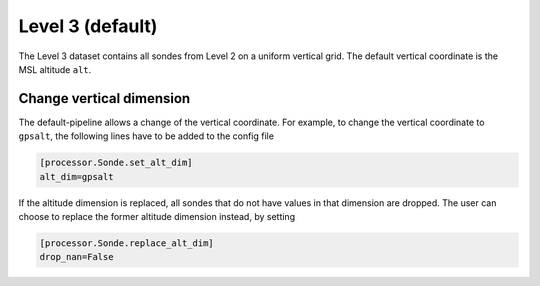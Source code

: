 
Level 3 (default)
=================

The Level 3 dataset contains all sondes from Level 2 on a uniform vertical grid. The default vertical coordinate is the MSL altitude ``alt``.

Change vertical dimension
-------------------------

The default-pipeline allows a change of the vertical coordinate. For example, to change the vertical coordinate to ``gpsalt``, the following lines have to be added to the config file

.. code-block:: ini

        [processor.Sonde.set_alt_dim]
        alt_dim=gpsalt

If the altitude dimension is replaced, all sondes that do not have values in that dimension are dropped. The user can choose to replace the former altitude dimension instead, by setting

.. code-block:: ini

        [processor.Sonde.replace_alt_dim]
        drop_nan=False
